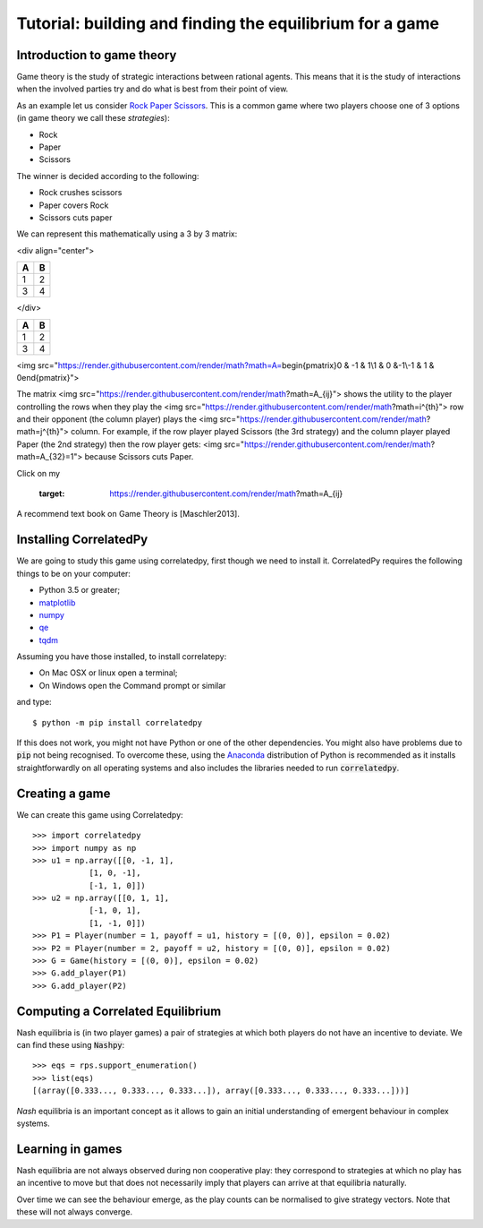 Tutorial: building and finding the equilibrium for  a game
==========================================================

Introduction to game theory
---------------------------

Game theory is the study of strategic interactions between rational agents.
This means that it is the study of interactions when the involved parties try and do what is best from their point of view.

As an example let us consider `Rock Paper Scissors <https://en.wikipedia.org/wiki/Rock%E2%80%93paper%E2%80%93scissors>`_. This is a common game where two players choose one of 3 options (in game theory we call these *strategies*):

- Rock
- Paper
- Scissors

The winner is decided according to the following:

- Rock crushes scissors
- Paper covers Rock
- Scissors cuts paper


We can represent this mathematically using a 3 by 3 matrix:

<div align="center">
    
== ==
A  B
== ==
1  2
3  4
== ==

</div>


+---+---+
| A | B |
+===+===+
| 1 | 2 |
+---+---+
| 3 | 4 |
+---+---+


<img src="https://render.githubusercontent.com/render/math?math=A=\begin{pmatrix}0 & -1 &  1\\1 &  0 &-1\\-1 &  1 &  0\end{pmatrix}">

The matrix <img src="https://render.githubusercontent.com/render/math?math=A_{ij}"> shows the utility to the player controlling the rows when they play the <img src="https://render.githubusercontent.com/render/math?math=i^{th}"> row and their opponent (the column player) plays the <img src="https://render.githubusercontent.com/render/math?math=j^{th}"> column. For example, if the row player played Scissors (the 3rd strategy) and the column player played Paper (the 2nd strategy) then the row player gets: <img src="https://render.githubusercontent.com/render/math?math=A_{32}=1"> because Scissors cuts Paper.
  
Click on my |ImageLink|_

.. |ImageLink| image:: /images/link.png
.. _ImageLink: https://render.githubusercontent.com/render/math?math=A_{ij}

	.. image:: foo.jpg
   :target: https://render.githubusercontent.com/render/math?math=A_{ij}
   
   


A recommend text book on Game Theory is [Maschler2013].

Installing CorrelatedPy
-----------------

We are going to study this game using correlatedpy, first though we need to install it. CorrelatedPy requires the following things to be on your computer:

- Python 3.5 or greater;
- `matplotlib <https://pypi.org/project/matplotlib/>`_
- `numpy <https://pypi.org/project/numpy/>`_
- `qe <https://pypi.org/project/qe/>`_
- `tqdm <https://pypi.org/project/tqdm/>`_    

Assuming you have those installed, to install correlatepy:

- On Mac OSX or linux open a terminal;
- On Windows open the Command prompt or similar

and type::

    $ python -m pip install correlatedpy

If this does not work, you might not have Python or one of the other dependencies. You might also have problems due to :code:`pip` not being recognised. To overcome these, using the `Anaconda <https://www.continuum.io/downloads>`_ distribution of Python is recommended as it installs straightforwardly on all operating systems and also includes the libraries needed to run :code:`correlatedpy`.

Creating a game
---------------

We can create this game using Correlatedpy::

    >>> import correlatedpy 
    >>> import numpy as np
    >>> u1 = np.array([[0, -1, 1],
                [1, 0, -1],
                [-1, 1, 0]])
    >>> u2 = np.array([[0, 1, 1],
                [-1, 0, 1],
                [1, -1, 0]])
    >>> P1 = Player(number = 1, payoff = u1, history = [(0, 0)], epsilon = 0.02)
    >>> P2 = Player(number = 2, payoff = u2, history = [(0, 0)], epsilon = 0.02)
    >>> G = Game(history = [(0, 0)], epsilon = 0.02)
    >>> G.add_player(P1)
    >>> G.add_player(P2)
    


Computing a Correlated Equilibrium
-----------------------------------

Nash equilibria is (in two player games) a pair of strategies at which both
players do not have an incentive to deviate. We can find these using
:code:`Nashpy`::

    >>> eqs = rps.support_enumeration()
    >>> list(eqs)
    [(array([0.333..., 0.333..., 0.333...]), array([0.333..., 0.333..., 0.333...]))]

*Nash* equilibria is an important concept as it allows to gain an initial
understanding of emergent behaviour in complex systems.

Learning in games
-----------------

Nash equilibria are not always observed during non cooperative play: they
correspond to strategies at which no play has an incentive to move but that does
not necessarily imply that players can arrive at that equilibria naturally.

Over time we can see the behaviour emerge, as the play counts can be normalised
to give strategy vectors. Note that these will not always converge.
